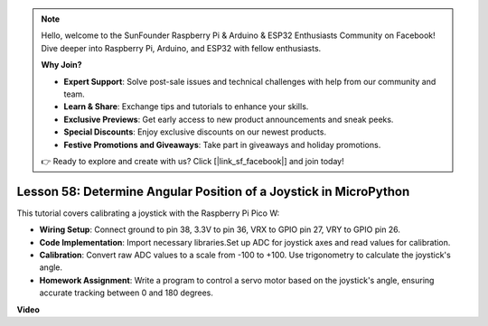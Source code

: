 .. note::

    Hello, welcome to the SunFounder Raspberry Pi & Arduino & ESP32 Enthusiasts Community on Facebook! Dive deeper into Raspberry Pi, Arduino, and ESP32 with fellow enthusiasts.

    **Why Join?**

    - **Expert Support**: Solve post-sale issues and technical challenges with help from our community and team.
    - **Learn & Share**: Exchange tips and tutorials to enhance your skills.
    - **Exclusive Previews**: Get early access to new product announcements and sneak peeks.
    - **Special Discounts**: Enjoy exclusive discounts on our newest products.
    - **Festive Promotions and Giveaways**: Take part in giveaways and holiday promotions.

    👉 Ready to explore and create with us? Click [|link_sf_facebook|] and join today!

Lesson 58: Determine Angular Position of a Joystick in MicroPython
=============================================================================

This tutorial covers calibrating a joystick with the Raspberry Pi Pico W:

* **Wiring Setup**: Connect ground to pin 38, 3.3V to pin 36, VRX to GPIO pin 27, VRY to GPIO pin 26.
* **Code Implementation**: Import necessary libraries.Set up ADC for joystick axes and read values for calibration.
* **Calibration**: Convert raw ADC values to a scale from -100 to +100. Use trigonometry to calculate the joystick's angle.
* **Homework Assignment**: Write a program to control a servo motor based on the joystick's angle, ensuring accurate tracking between 0 and 180 degrees.

**Video**

.. raw:: html

    <iframe width="700" height="500" src="https://www.youtube.com/embed/KpDIv0i41Tw?si=PUEInyKbRTIUcvCa" title="YouTube video player" frameborder="0" allow="accelerometer; autoplay; clipboard-write; encrypted-media; gyroscope; picture-in-picture; web-share" allowfullscreen></iframe>

